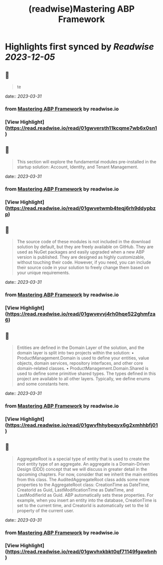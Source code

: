 :PROPERTIES:
:title: (readwise)Mastering ABP Framework
:END:

:PROPERTIES:
:author: [[readwise.io]]
:full-title: "Mastering ABP Framework"
:category: [[articles]]
:url: https://readwise.io/reader/document_raw_content/5278921
:image-url: https://readwise-assets.s3.amazonaws.com/static/images/article3.5c705a01b476.png
:END:

* Highlights first synced by [[Readwise]] [[2023-12-05]]
** 📌
#+BEGIN_QUOTE
te 
#+END_QUOTE
    date:: [[2023-03-31]]
*** from _Mastering ABP Framework_ by readwise.io
*** [View Highlight](https://read.readwise.io/read/01gwversth11kcqme7wb6x0sn1)
** 📌
#+BEGIN_QUOTE
This section will explore the fundamental modules pre-installed in the startup solution:
Account, Identity, and Tenant Management. 
#+END_QUOTE
    date:: [[2023-03-31]]
*** from _Mastering ABP Framework_ by readwise.io
*** [View Highlight](https://read.readwise.io/read/01gwvetwmb4teqj6rh9ddypbzp)
** 📌
#+BEGIN_QUOTE
The source code of these modules is not included in the download solution by default, but
they are freely available on GitHub. They are used as NuGet packages and easily upgraded
when a new ABP version is published. They are designed as highly customizable, without
touching their code. However, if you need, you can include their source code in your
solution to freely change them based on your unique requirements. 
#+END_QUOTE
    date:: [[2023-03-31]]
*** from _Mastering ABP Framework_ by readwise.io
*** [View Highlight](https://read.readwise.io/read/01gwvevvj4rh0hqe522ghmfza6)
** 📌
#+BEGIN_QUOTE
Entities are defined in the Domain Layer of the solution, and the domain layer is split into
two projects within the solution:
•   ProductManagement.Domain is used to define your entities, value objects, domain
services, repository interfaces, and other core domain-related classes.
•   ProductManagement.Domain.Shared is used to define some primitive shared
types. The types defined in this project are available to all other layers. Typically, we
define enums and some constants here. 
#+END_QUOTE
    date:: [[2023-03-31]]
*** from _Mastering ABP Framework_ by readwise.io
*** [View Highlight](https://read.readwise.io/read/01gwvfhhybeqyx6g2xmhhbfj01)
** 📌
#+BEGIN_QUOTE
AggregateRoot is a special type of entity that is used to create the root entity type of an
aggregate. An aggregate is a Domain-Driven Design (DDD) concept that we will discuss
in greater detail in the upcoming chapters. For now, consider that we inherit the main
entities from this class.
The AuditedAggregateRoot class adds some more properties to the
AggregateRoot class: CreationTime as DateTime, CreatorId as Guid,
LastModificationTime as DateTime, and LastModifierId as Guid.
ABP automatically sets these properties. For example, when you insert an entity into the
database, CreationTime is set to the current time, and CreatorId is automatically set
to the Id property of the current user. 
#+END_QUOTE
    date:: [[2023-03-31]]
*** from _Mastering ABP Framework_ by readwise.io
*** [View Highlight](https://read.readwise.io/read/01gwvhxkbkt0qf71149fgawbnh)